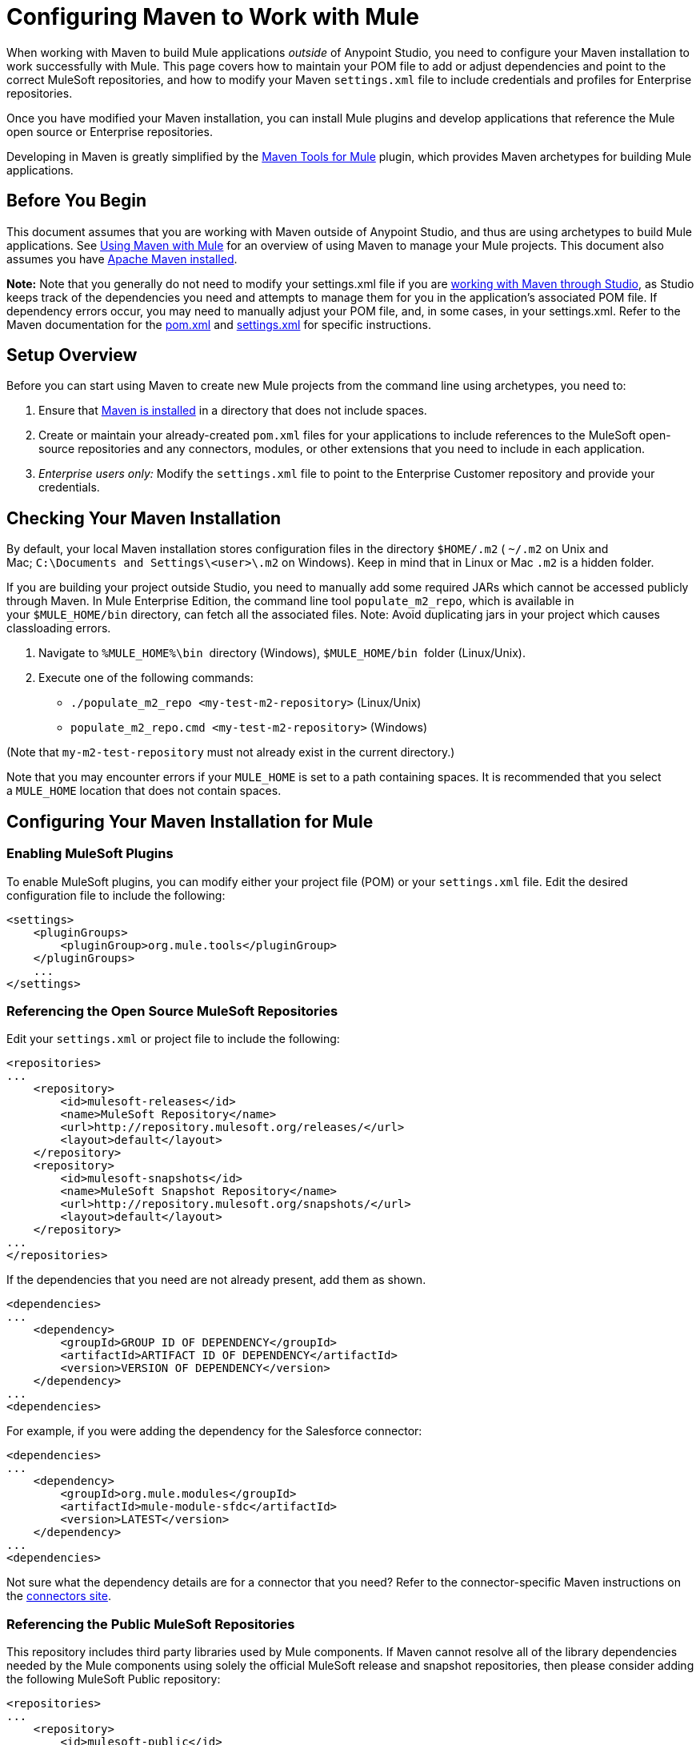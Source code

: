 = Configuring Maven to Work with Mule
:keywords: anypoint, studio, maven

When working with Maven to build Mule applications _outside_ of Anypoint Studio, you need to configure your Maven installation to work successfully with Mule. This page covers how to maintain your POM file to add or adjust dependencies and point to the correct MuleSoft repositories, and how to modify your Maven `settings.xml` file to include credentials and profiles for Enterprise repositories.

Once you have modified your Maven installation, you can install Mule plugins and develop applications that reference the Mule open source or Enterprise repositories.

Developing in Maven is greatly simplified by the link:/mule-user-guide/v/3.8/maven-tools-for-mule-esb[Maven Tools for Mule] plugin, which provides Maven archetypes for building Mule applications.

== Before You Begin

This document assumes that you are working with Maven outside of Anypoint Studio, and thus are using archetypes to build Mule applications. See link:/mule-user-guide/v/3.8/using-maven-with-mule[Using Maven with Mule] for an overview of using Maven to manage your Mule projects. This document also assumes you have link:https://maven.apache.org/download.cgi[Apache Maven installed].

*Note:* 
Note that you generally do not need to modify your settings.xml file if you are link:/mule-user-guide/v/3.8/using-maven-with-mule[working with Maven through Studio], as Studio keeps track of the dependencies you need and attempts to manage them for you in the application's associated POM file. If dependency errors occur, you may need to manually adjust your POM file, and, in some cases, in your settings.xml. Refer to the Maven documentation for the link:http://maven.apache.org/pom.html[pom.xml] and link:http://maven.apache.org/settings.html[settings.xml] for specific instructions.


== Setup Overview

Before you can start using Maven to create new Mule projects from the command line using archetypes, you need to: 

. Ensure that link:https://maven.apache.org/download.cgi[Maven is installed] in a directory that does not include spaces.

. Create or maintain your already-created `pom.xml` files for your applications to include references to the MuleSoft open-source repositories and any connectors, modules, or other extensions that you need to include in each application.

. _Enterprise users only:_ Modify the `settings.xml` file to point to the Enterprise Customer repository and provide your credentials.

== Checking Your Maven Installation

By default, your local Maven installation stores configuration files in the directory `$HOME/.m2` ( `~/.m2` on Unix and Mac; `C:\Documents and Settings\<user>\.m2` on Windows). Keep in mind that in Linux or Mac `.m2` is a hidden folder.

If you are building your project outside Studio, you need to manually add some required JARs which cannot be accessed publicly through Maven. In Mule Enterprise Edition, the command line tool `populate_m2_repo`, which is available in your `$MULE_HOME/bin` directory, can fetch all the associated files. Note: Avoid duplicating jars in your project which causes classloading errors.

. Navigate to `%MULE_HOME%\bin`  directory (Windows), `$MULE_HOME/bin`  folder (Linux/Unix).

. Execute one of the following commands:

* `./populate_m2_repo <my-test-m2-repository>` (Linux/Unix)

* `populate_m2_repo.cmd <my-test-m2-repository>` (Windows)

(Note that `my-m2-test-repository` must not already exist in the current directory.)

Note that you may encounter errors if your `MULE_HOME` is set to a path containing spaces. It is recommended that you select a `MULE_HOME` location that does not contain spaces.

== Configuring Your Maven Installation for Mule

=== Enabling MuleSoft Plugins

To enable MuleSoft plugins, you can modify either your project file (POM) or your `settings.xml` file. Edit the desired configuration file to include the following:

[source, xml, linenums]
----
<settings>
    <pluginGroups>
        <pluginGroup>org.mule.tools</pluginGroup>
    </pluginGroups>
    ...
</settings>
----

=== Referencing the Open Source MuleSoft Repositories

Edit your `settings.xml` or project file to include the following:

[source, xml, linenums]
----
<repositories>
...
    <repository>
        <id>mulesoft-releases</id>
        <name>MuleSoft Repository</name>
        <url>http://repository.mulesoft.org/releases/</url>
        <layout>default</layout>
    </repository>
    <repository>
        <id>mulesoft-snapshots</id>
        <name>MuleSoft Snapshot Repository</name>
        <url>http://repository.mulesoft.org/snapshots/</url>
        <layout>default</layout>
    </repository>
...
</repositories>
----

If the dependencies that you need are not already present, add them as shown.

[source, xml, linenums]
----
<dependencies>
...
    <dependency>
        <groupId>GROUP ID OF DEPENDENCY</groupId>
        <artifactId>ARTIFACT ID OF DEPENDENCY</artifactId>
        <version>VERSION OF DEPENDENCY</version>
    </dependency>
...
<dependencies>
----

For example, if you were adding the dependency for the Salesforce connector:

[source, xml, linenums]
----
<dependencies>
...
    <dependency>
        <groupId>org.mule.modules</groupId>
        <artifactId>mule-module-sfdc</artifactId>
        <version>LATEST</version>
    </dependency>
...
<dependencies>
----

Not sure what the dependency details are for a connector that you need? Refer to the connector-specific Maven instructions on the link:https://www.mulesoft.org/connectors[connectors site].

=== Referencing the Public MuleSoft Repositories

This repository includes third party libraries used by Mule components. If Maven cannot resolve all of the library dependencies needed by the Mule components using solely the official MuleSoft release and snapshot repositories, then please consider adding the following MuleSoft Public repository:

[source, xml, linenums]
----
<repositories>
...
    <repository>
        <id>mulesoft-public</id>
        <name>MuleSoft Public Repository</name>
        <url>https://repository.mulesoft.org/nexus/content/repositories/public/</url>
        <layout>default</layout>
    </repository>
...
</repositories>
----

=== Referencing MuleSoft's Enterprise Repositories

This section assumes that you have acquired an link:http://www.mulesoft.com/mule-esb-support-esb-license-subscription[Enterprise License] and credentials for the link:https://repository.mulesoft.org/nexus-ee/content/repositories/releases-ee/[MuleSoft Enterprise Maven customer repository], which allows you to access Mule Enterprise modules, connectors, and other components not included in the trial or community versions. If you are a MuleSoft customer and do not have access to the repository, contact link:https://www.mulesoft.com/support-login[MuleSoft Support] and request enterprise credentials.

To configure Maven to access the MuleSoft Customer Repository, you need to make additions to the `settings.xml` config file on all workstations that require access. Your `.m2` directory may already contain a configuration file called `settings.xml`. Note that this file is not mandatory; Maven uses default parameters if the file is not present. If you don't have a `settings.xml` file at all, create it inside the `~/.m2` folder. Read more about the `settings.xml` file in the link:http://maven.apache.org/settings.html[Maven documentation].

. Open the file `<USER_HOME>/.m2/settings.xml` for editing.

. Add the following to the `servers` section.
+
[source, xml, linenums]
----
<servers>
...
    <server>

        <id>MuleRepository</id>
        <username>YOUR_ID</username>
        <password>YOUR_PASSWORD</password>

    </server>
...
</servers>
----

. Add the following to the `profiles` section:
+
[source, xml, linenums]
----

<profiles>
...
    <profile>

        <id>Mule</id>
        <activation>
            <activeByDefault>true</activeByDefault>
        </activation>
        <repositories>
            <repository>
                <id>MuleRepository</id>
                <name>MuleRepository</name>
                <url>https://repository.mulesoft.org/nexus-ee/content/repositories/releases-ee/</url>
                <layout>default</layout>
                <releases>
                    <enabled>true</enabled>
                </releases>
                <snapshots>
                    <enabled>true</enabled>
                </snapshots>
            </repository>
        </repositories>

    </profile>
...
</profiles>
    
----

== See Also

* Learn about link:/mule-user-guide/v/3.8/maven-tools-for-mule-esb[Maven tools for Mule], a Mule plugin to develop Mule applications in Maven.
* Control instances of Mule using the link:/mule-user-guide/v/3.8/mule-esb-plugin-for-maven[Mule plugin for Maven].
* See the link:https://maven.apache.org/settings.html[Maven documentation on settings] to configure servers and repository access from the settings.xml file.




